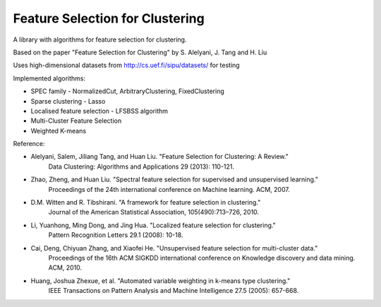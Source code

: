 ================================
Feature Selection for Clustering
================================

A library with algorithms for feature selection for clustering.

Based on the paper "Feature Selection for Clustering" by S. Alelyani, J. Tang and H. Liu

Uses high-dimensional datasets from http://cs.uef.fi/sipu/datasets/ for testing

Implemented algorithms:

- SPEC family - NormalizedCut, ArbitraryClustering, FixedClustering
- Sparse clustering - Lasso
- Localised feature selection - LFSBSS algorithm
- Multi-Cluster Feature Selection
- Weighted K-means

Reference:

- Alelyani, Salem, Jiliang Tang, and Huan Liu. "Feature Selection for Clustering: A Review."
    Data Clustering: Algorithms and Applications 29 (2013): 110-121.
- Zhao, Zheng, and Huan Liu. "Spectral feature selection for supervised and unsupervised learning."
    Proceedings of the 24th international conference on Machine learning. ACM, 2007.
- D.M. Witten and R. Tibshirani. "A framework for feature selection in clustering."
    Journal of the American Statistical Association, 105(490):713–726, 2010.
- Li, Yuanhong, Ming Dong, and Jing Hua. "Localized feature selection for clustering."
    Pattern Recognition Letters 29.1 (2008): 10-18.
- Cai, Deng, Chiyuan Zhang, and Xiaofei He. "Unsupervised feature selection for multi-cluster data."
    Proceedings of the 16th ACM SIGKDD international conference on Knowledge discovery and data mining. ACM, 2010.
- Huang, Joshua Zhexue, et al. "Automated variable weighting in k-means type clustering."
    IEEE Transactions on Pattern Analysis and Machine Intelligence 27.5 (2005): 657-668.
